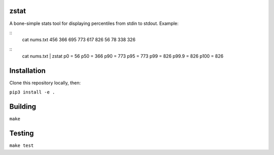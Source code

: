 zstat
========================


A bone-simple stats tool for displaying percentiles from stdin to stdout.
Example:

::
  cat nums.txt
  456
  366
  695
  773
  617
  826
  56
  78
  338
  326


::
  cat nums.txt | zstat
  p0      =       56
  p50     =       366
  p90     =       773
  p95     =       773
  p99     =       826
  p99.9   =       826
  p100    =       826

Installation
=========================================================

Clone this repository locally, then:

``pip3 install -e .``

Building
=========================================================


``make``


Testing
=========================================================

``make test``
